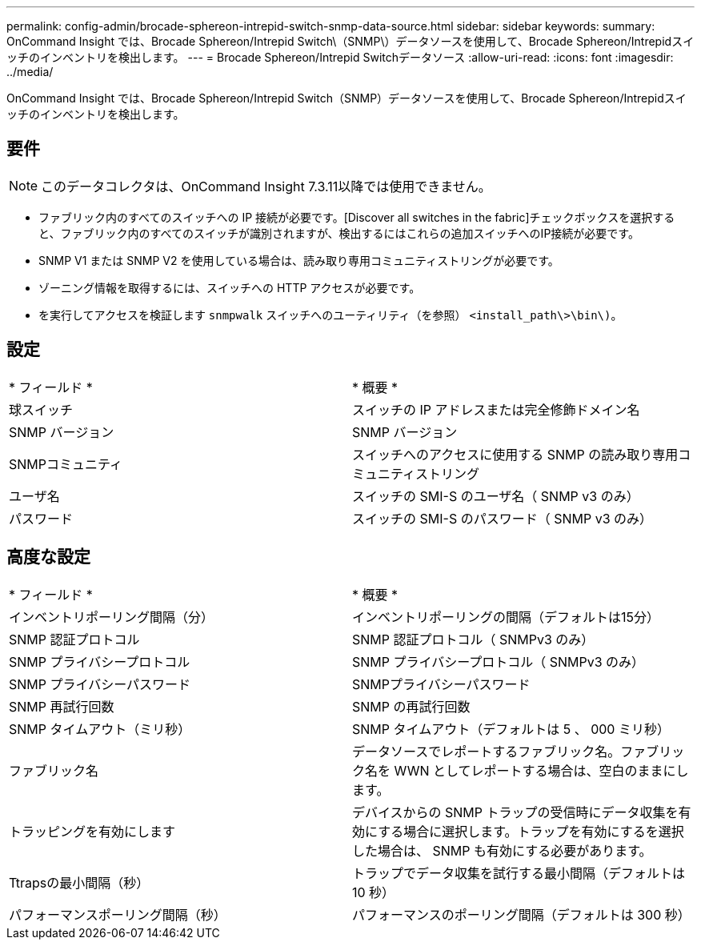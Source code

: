 ---
permalink: config-admin/brocade-sphereon-intrepid-switch-snmp-data-source.html 
sidebar: sidebar 
keywords:  
summary: OnCommand Insight では、Brocade Sphereon/Intrepid Switch\（SNMP\）データソースを使用して、Brocade Sphereon/Intrepidスイッチのインベントリを検出します。 
---
= Brocade Sphereon/Intrepid Switchデータソース
:allow-uri-read: 
:icons: font
:imagesdir: ../media/


[role="lead"]
OnCommand Insight では、Brocade Sphereon/Intrepid Switch（SNMP）データソースを使用して、Brocade Sphereon/Intrepidスイッチのインベントリを検出します。



== 要件

[NOTE]
====
このデータコレクタは、OnCommand Insight 7.3.11以降では使用できません。

====
* ファブリック内のすべてのスイッチへの IP 接続が必要です。[Discover all switches in the fabric]チェックボックスを選択すると、ファブリック内のすべてのスイッチが識別されますが、検出するにはこれらの追加スイッチへのIP接続が必要です。
* SNMP V1 または SNMP V2 を使用している場合は、読み取り専用コミュニティストリングが必要です。
* ゾーニング情報を取得するには、スイッチへの HTTP アクセスが必要です。
* を実行してアクセスを検証します `snmpwalk` スイッチへのユーティリティ（を参照） `<install_path\>\bin\)`。




== 設定

|===


| * フィールド * | * 概要 * 


 a| 
球スイッチ
 a| 
スイッチの IP アドレスまたは完全修飾ドメイン名



 a| 
SNMP バージョン
 a| 
SNMP バージョン



 a| 
SNMPコミュニティ
 a| 
スイッチへのアクセスに使用する SNMP の読み取り専用コミュニティストリング



 a| 
ユーザ名
 a| 
スイッチの SMI-S のユーザ名（ SNMP v3 のみ）



 a| 
パスワード
 a| 
スイッチの SMI-S のパスワード（ SNMP v3 のみ）

|===


== 高度な設定

|===


| * フィールド * | * 概要 * 


 a| 
インベントリポーリング間隔（分）
 a| 
インベントリポーリングの間隔（デフォルトは15分）



 a| 
SNMP 認証プロトコル
 a| 
SNMP 認証プロトコル（ SNMPv3 のみ）



 a| 
SNMP プライバシープロトコル
 a| 
SNMP プライバシープロトコル（ SNMPv3 のみ）



 a| 
SNMP プライバシーパスワード
 a| 
SNMPプライバシーパスワード



 a| 
SNMP 再試行回数
 a| 
SNMP の再試行回数



 a| 
SNMP タイムアウト（ミリ秒）
 a| 
SNMP タイムアウト（デフォルトは 5 、 000 ミリ秒）



 a| 
ファブリック名
 a| 
データソースでレポートするファブリック名。ファブリック名を WWN としてレポートする場合は、空白のままにします。



 a| 
トラッピングを有効にします
 a| 
デバイスからの SNMP トラップの受信時にデータ収集を有効にする場合に選択します。トラップを有効にするを選択した場合は、 SNMP も有効にする必要があります。



 a| 
Ttrapsの最小間隔（秒）
 a| 
トラップでデータ収集を試行する最小間隔（デフォルトは 10 秒）



 a| 
パフォーマンスポーリング間隔（秒）
 a| 
パフォーマンスのポーリング間隔（デフォルトは 300 秒）

|===